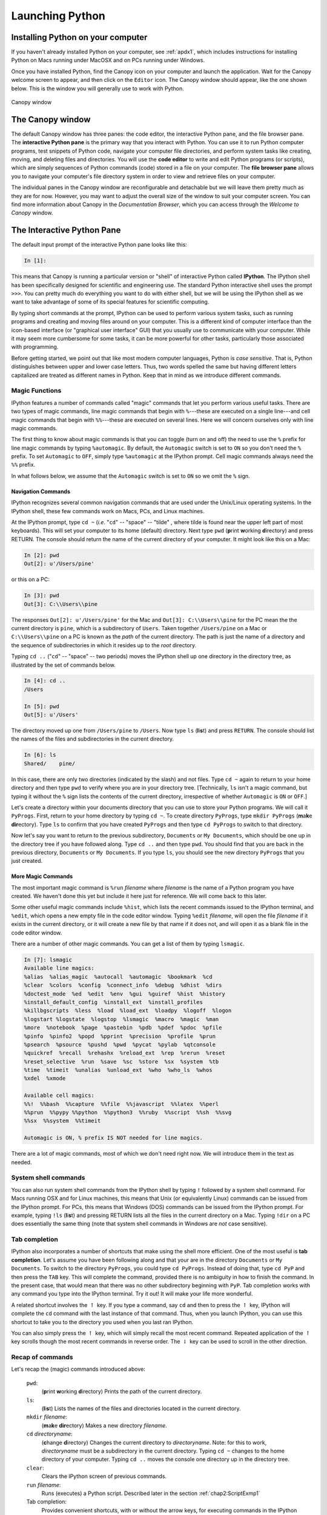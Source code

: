 .. highlight:: python
   :linenothreshold: 5

.. _chap2:

****************
Launching Python
****************

Installing Python on your computer
==================================

If you haven't already installed Python on your computer, see :ref:`apdx1`, which includes instructions for installing Python on Macs running under MacOSX and on PCs running under  Windows.

Once you have installed Python, find the Canopy icon on your computer and launch the application.  Wait for the Canopy welcome screen to appear, and then click on the ``Editor`` icon.  The Canopy window should appear, like the one shown below.  This is the window you will generally use to work with Python.

.. _fig-CanopyWindow:

.. figure:: /chap2/CanopyWindow.png
   :scale: 90 %
   :align: center
   :alt: Canopy window
   
   Canopy window

The Canopy window
=================

.. index::
   single: Canopy; window

.. index::
   single: Canopy; window

The default Canopy window has three panes: the code editor, the interactive Python pane, and the file browser pane.  The **interactive Python pane** is the primary way that you interact with Python.  You can use it to run Python computer programs, test snippets of Python code, navigate your computer file directories, and perform system tasks like creating, moving, and deleting files and directories.  You will use the **code editor** to write and edit Python programs (or scripts), which are simply sequences of Python commands (code) stored in a file on your computer.  The **file browser pane** allows you to navigate your computer's file directory system in order to view and retrieve files on your computer.  

The individual panes in the Canopy window are reconfigurable and detachable but we will leave them pretty much as they are for now.  However, you may want to adjust the overall size of the window to suit your computer screen.  You can find more information about Canopy in the *Documentation Browser*, which you can access through the *Welcome to Canopy* window.

.. index::
   single: Canopy; IPython pane

The Interactive Python Pane
===========================

The default input prompt of the interactive Python pane looks like this:

.. sourcecode:: ipython

    In [1]:

.. index::
   single: IPython; Canopy IPython pane
    
This means that Canopy is running a particular version or "shell" of interactive Python called **IPython**. The IPython shell has been specifically designed for scientific and engineering use.  The standard Python interactive shell uses the prompt ``>>>``.  You can pretty much do everything you want to do with either shell, but we will be using the IPython shell as we want to take advantage of some of its special features for scientific computing.

By typing short commands at the prompt, IPython can be used to perform various system tasks, such as running programs and creating and moving files around on your computer.  This is a different kind of computer interface than the icon-based interface (or "graphical user interface" GUI) that you usually use to communicate with your computer.  While it may seem more cumbersome for some tasks, it can be more powerful for other tasks, particularly those associated with programming.

Before getting started, we point out that like most modern computer languages, Python is *case sensitive*.  That is, Python distinguishes between upper and lower case letters.  Thus, two words spelled the same but having different letters capitalized are treated as different names in Python.  Keep that in mind as we introduce different commands.

Magic Functions
---------------

.. index::
   pair: IPython; magic functions

IPython features a number of commands called "magic" commands that let you perform various useful tasks.  There are two types of magic commands, line magic commands that begin with ``%``---these are executed on a single line---and cell magic commands that begin with ``%%``---these are executed on several lines.  Here we will concern ourselves only with line magic commands.

The first thing to know about magic commands is that you can toggle (turn on and off) the need to use the ``%`` prefix for line magic commands by typing ``%automagic``.  By default, the ``Automagic`` switch is set to ``ON`` so you don't need the ``%`` prefix.  To set ``Automagic`` to ``OFF``, simply type ``%automagic`` at the IPython prompt.  Cell magic commands always need the ``%%`` prefix.

In what follows below, we assume that the ``Automagic`` switch is set to ``ON`` so we omit the ``%`` sign.

.. index::
   single: IPython; navigation commands

Navigation Commands
^^^^^^^^^^^^^^^^^^^

IPython recognizes several common navigation commands that are used under the Unix/Linux operating systems.  In the IPython shell, these few commands work on Macs, PCs, and Linux machines.

At the IPython prompt, type ``cd ~`` (*i.e.* "``cd``" -- "space" -- "tilde" , where tilde is found near the upper left part of most keyboards).  This will set your computer to its home (default) directory.  Next type ``pwd`` (**p**\ rint **w**\ orking **d**\ irectory) and press RETURN.  The console should return the name of the current directory of your computer.  It might look like this on a Mac:

.. sourcecode:: ipython

    In [2]: pwd
    Out[2]: u'/Users/pine'

or this on a PC:

.. sourcecode:: ipython
    
    In [3]: pwd
    Out[3]: C:\\Users\\pine

The responses ``Out[2]: u'/Users/pine'`` for the Mac and ``Out[3]: C:\\Users\\pine`` for the PC mean the the current directory is ``pine``, which is a subdirectory of ``Users``.
Taken together ``/Users/pine`` on a Mac or ``C:\\Users\\pine`` on a PC is known as the *path* of the current directory.
The path is just the name of a directory and the sequence of subdirectories in which it resides up to the *root* directory.

Typing ``cd ..`` ("``cd``" -- "space" -- two periods) moves the IPython shell up one directory in the directory tree, as illustrated by the set of commands below.

.. sourcecode:: ipython
	
	In [4]: cd ..
	/Users
	
	In [5]: pwd
	Out[5]: u'/Users'

The directory moved up one from ``/Users/pine`` to ``/Users``.  Now type ``ls`` (**l**\ i\ **s**\ t) and press ``RETURN``.  The console should list the names of the files and subdirectories in the current directory.

.. sourcecode:: ipython
	
	In [6]: ls
	Shared/    pine/
    
In this case, there are only two directories (indicated by the slash) and not files.  Type ``cd ~`` again to return to your home directory and then type ``pwd`` to verify where you are in your directory tree.  [Technically, ``ls`` isn't a magic command, but typing it without the ``%`` sign lists the contents of the current directory, irrespective of whether ``Automagic`` is ``ON`` or ``OFF``.]

Let's create a directory within your documents directory that you can use to store your Python programs.  We will call it ``PyProgs``.  First, return to your home directory by typing ``cd ~``.  To create directory ``PyProgs``, type ``mkdir PyProgs`` (**m**\ a\ **k**\ e **dir**\ ectory).  Type ``ls`` to confirm that you have created ``PyProgs`` and then type ``cd PyProgs`` to switch to that directory.

Now let's say you want to return to the previous subdirectory, ``Documents`` or ``My Documents``, which should be one up in the directory tree if you have followed along.  Type ``cd ..`` and then type ``pwd``.  You should find that you are back in the previous directory, ``Documents`` or ``My Documents``.  If you type ``ls``, you should see the new directory ``PyProgs`` that you just created.

More Magic Commands
^^^^^^^^^^^^^^^^^^^

.. index::
   single: IPython; magic commands

The most important magic command is ``%run`` *filename* where *filename* is the name of a Python program you have created.  We haven't done this yet but include it here just for reference.  We will come back to this later.

Some other useful magic commands include ``%hist``, which lists the recent commands issued to the IPython terminal, and ``%edit``, which opens a new empty file in the code editor window.  Typing ``%edit`` *filename*, will open the file *filename* if it exists in the current directory, or it will create a new file by that name if it does not, and will open it as a blank file in the code editor window.

There are a number of other magic commands.  You can get a list of them by typing ``lsmagic``.

.. sourcecode:: ipython

	In [7]: lsmagic
	Available line magics:
	%alias  %alias_magic  %autocall  %automagic  %bookmark  %cd
	%clear  %colors  %config  %connect_info  %debug  %dhist  %dirs
	%doctest_mode  %ed  %edit  %env  %gui  %guiref  %hist  %history
	%install_default_config  %install_ext  %install_profiles
	%killbgscripts  %less  %load  %load_ext  %loadpy  %logoff  %logon
	%logstart %logstate  %logstop  %lsmagic  %macro  %magic  %man
	%more  %notebook  %page  %pastebin  %pdb  %pdef  %pdoc  %pfile
	%pinfo  %pinfo2  %popd  %pprint  %precision  %profile  %prun
	%psearch  %psource  %pushd  %pwd  %pycat  %pylab  %qtconsole
	%quickref  %recall  %rehashx  %reload_ext  %rep  %rerun  %reset
	%reset_selective  %run  %save  %sc  %store  %sx  %system  %tb
	%time  %timeit  %unalias  %unload_ext  %who  %who_ls  %whos
	%xdel  %xmode
	
	Available cell magics:
	%%!  %%bash  %%capture  %%file  %%javascript  %%latex  %%perl
	%%prun  %%pypy %%python  %%python3  %%ruby  %%script  %%sh  %%svg
	%%sx  %%system  %%timeit
	
	Automagic is ON, % prefix IS NOT needed for line magics.
	
There are a lot of magic commands, most of which we don't need right now.  We will introduce them in the text as needed.

..	_sysCommands:

System shell commands
---------------------

.. index::
   single: IPython; system shell commands

You can also run system shell commands from the IPython shell by typing ``!`` followed by a system shell command.  For Macs running OSX and for Linux machines, this means that Unix (or equivalently Linux) commands can be issued from the IPython prompt.  For PCs, this means that Windows (DOS) commands can be issued from the IPython prompt.  For example, typing  ``!ls`` (**l**\ i\ **s**\ t) and pressing RETURN lists all the files in the current directory on a Mac.  Typing ``!dir`` on a PC does essentially the same thing (note that system shell commands in Windows are *not* case sensitive).

.. index::
   pair: IPython; tab completion

Tab completion
--------------

IPython also incorporates a number of shortcuts that make using the shell more efficient.  One of the most useful is **tab completion**.  Let's assume you have been following along and that your are in the directory  ``Documents`` or ``My Documents``.  To switch to the directory ``PyProgs``, you could type ``cd PyProgs``.  Instead of doing that, type ``cd PyP`` and then press the ``TAB`` key.  This will complete the command, provided there is no ambiguity in how to finish the command.  In the present case, that would mean that there was no other subdirectory beginning with ``PyP``.  Tab completion works with any command you type into the IPython terminal.  Try it out!  It will make your life more wonderful.

A related shortcut involves the :math:`\uparrow` key.  If you type a command, say ``cd`` and then to press the :math:`\uparrow` key, IPython will complete the ``cd`` command with the last instance of that command.  Thus, when you launch IPython, you can use this shortcut to take you to the directory you used when you last ran IPython.

You can also simply press the :math:`\uparrow` key, which will simply recall the most recent command.  Repeated application of the :math:`\uparrow` key scrolls though the most recent commands in reverse order.  The :math:`\downarrow` key can be used to scroll in the other direction.

.. |uparrow| unicode:: U+02191 

Recap of commands
-----------------

Let's recap the (magic) commands introduced above:

	``pwd``:
		(**p**\ rint **w**\ orking **d**\ irectory) Prints the path of the current directory.

	``ls``:
		(**l**\ i\ **s**\ t)  Lists the names of the files and directories located in the current directory.

	``mkdir`` *filename*:
		(**m**\ a\ **k**\ e **dir**\ ectory)  Makes a new directory *filename*.

	``cd`` *directoryname*:
		(**c**\ hange **d**\ irectory)  Changes the current directory to *directoryname*.  Note: for this to work, *directoryname* must be a subdirectory in the current directory.  Typing ``cd ~`` changes to the home directory of your computer.  Typing ``cd ..`` moves the console one directory up in the directory tree.

	``clear``:
		Clears the IPython screen of previous commands.

	``run`` *filename*:
		Runs (executes) a Python script.  Described later in the section :ref:`chap2:ScriptExmp1`

	Tab completion:
		Provides convenient shortcuts, with or without the arrow keys, for executing commands in the IPython shell.


Interactive Python as a calculator
==================================

You can use the IPython shell to perform simple arithmatic calculations.  For example, to find the product :math:`3\times 15`, you type ``3*15`` at the ``In`` prompt and press ``RETURN``:

.. sourcecode:: ipython
    
    In [1]: 3*15
    Out[1]: 45

Python returns the correct product, as expected.  You can do more complicated calculations:

.. sourcecode:: ipython
    
    In [2]: 6+21/3
    Out[2]: 13.0

Let's try some more arithmetic:

.. sourcecode:: ipython
  
    In [3]: (6+21)/3
    Out[3]: 9.0

Notice that the effect of the parentheses in ``In [3]: (6+21)/3`` is to cause the addition to be performed first and then the division.  Without the parentheses, Python will always perform the multiplication and division operations *before* performing the addition and subtraction operations.  The order in which arithmetic operations are performed is the same as for most calculators: exponentiation first, then multiplication or division, then addition or subtraction, then left to right.

Binary arithmetic operations in Python
--------------------------------------
    
The table below lists the binary arithmatic operations in Python.  It has all the standard binary operators for arithmetic, plus a few you may not have seen before.

  +-----------------+----------+-----------+------------+
  | **Operation**   |**Symbol**|**Example**| **Output** |
  +=================+==========+===========+============+
  | addition        | ``+``    | ``12+7``  | ``19``     |
  +-----------------+----------+-----------+------------+
  | subtraction     | ``-``    | ``12-7``  | ``5``      |
  +-----------------+----------+-----------+------------+
  | multiplication  | ``*``    | ``12*7``  | ``84``     |
  +-----------------+----------+-----------+------------+
  | division        | ``/``    | ``12/7``  |``1.714285``|
  +-----------------+----------+-----------+------------+
  | floor division  | ``//``   | ``12//7`` | ``1``      |
  +-----------------+----------+-----------+------------+
  | remainder       | ``%``    | ``12%7``  | ``5``      |
  +-----------------+----------+-----------+------------+
  | exponentiation  | ``**``   | ``12**7`` |``35831808``|
  +-----------------+----------+-----------+------------+

*Floor division*, designated by the symbols ``//``, means divide and keep only the integer part without rounding.  *Remainder*, designated by the symbols ``%``, gives the remainder of after a floor division.

.. warning::  Integer division is different in Python 2 and 3

.. index:: integer division; Python 2 and 3 differences

One peculiarity of all versions of Python prior to version 3 is that dividing two integers by each other yields the "floor division" result---another integer.  Therefore ``12/7`` yields ``1`` whereas ``12./7`` or ``12/7.`` or ``12./7.`` all yield ``1.714285``.  Starting with version 3 of Python, all of the above expressions, including ``3/2`` yield ``1.714285``.  Unfortunately, we are using version 2.7 of Python so ``12/7`` yields ``1``.  You can force versions of Python prior to version 3 to divide integers like version 3 does by typing

.. sourcecode:: ipython

    from __future__ import division

at the beginning of an IPython session.  You only need to type it once and it works for the entire session.

Types of numbers
----------------

There are four different types of numbers in Python: plain integers, long integers, floating point numbers, and complex numbers.

**Plain integers**, or simply **integers**, are 32 bits (binary digits) long, which means they extend from :math:`-2^{31}=-2147483648` to :math:`2^{31}-1=2147483647`. One bit is used to store the sign of the integer so there are only 31 bits left---hence, the power of 31.  In Python, a number is automatically treated as an integer if is written without a decimal point and  it is within the bounds given above.  This means that ``23``, written without a  decimal point, is an integer and ``23.``, written with a decimal point, is a floating point number.  If an integer extends beyond the bounds of a simple integer, the it becomes a **long integer**, and is designated as such by an ``L`` following the last digit.  Here are some examples of integer arithmetic:

.. sourcecode:: ipython

    In [4]: 12*3
    Out[4]: 36

    In [5]: 4+5*6-(21*8)
    Out[5]: -134

    In [6]: 11/5
    Out[6]: 2.2

    In [7]: 11//5
    Out[7]: 2

    In [8]: 9734828*79372    # product of these two large integers
    Out[8]: 772672768016L    # is a long integer

For the binary operators ``+``, ``-``, ``*``, and ``//``, the output is an integer if the inputs are integers.  The only exception is if the result of the calculation is out of the bounds of Python integers, in which case Python automatically converts the result to a long integer.  The output of the division operator ``/`` is a floating point as of version 3 of Python.  If an integer output is desired when two integers are divided, the floor division operator ``//`` must be used.

**Floating point** numbers are essentially rational numbers and can have a fractional part; integers, by their very nature, have no fractional part.  In most versions of Python running on PCs or Macs, floating point numbers go between approximately :math:`\pm 2 \times 10^{-308}` and :math:`\pm 2 \times 10^{308}`.    Here are some examples of floating point arithmetic:

.. sourcecode:: ipython

    In [9]: 12.*3.
    Out[9]: 36.0

    In [10]: 123.4*(-53.9)/sqrt(5.)
    Out[10]: -2974.5338992050501

    In [11]: 11./5.
    Out[11]: 2.2

    In [12]: 11.//5.
    Out[12]: 2.0

    In [13]: 11.%5.
    Out[13]: 1.0

    In [14]: 6.022e23*300.
    Out[14]: 1.8066e+26

Note that the result of any operation involving only floating point numbers as inputs is a real number, even in the cases where the floor division ``//`` or remainder ``%`` operators are used.  The last output also illustrates an alternative way of writing floating point numbers as a mantissa followed by and ``e`` or ``E`` followed by a power of 10: so 1.23e-12 is equivalent to  :math:`1.23 \times 10^{-12}`.

We also sneaked into our calculations ``sqrt``, the square root function.  We will have more to say about functions in a few pages.

**Complex numbers** are written in Python as a sum of a real and imaginary part.  For example, the complex number :math:`3-2i` is represented as ``3-2j`` in Python where ``j`` represents :math:`\sqrt{-1}`.  Here are some examples of complex arithmetic:

.. sourcecode:: ipython

    In [15]: (2+3j)*(-4+9j)
    Out[15]: (-35+6j)

    In [16]: (2+3j)/(-4+9j)
    Out[16]: (0.1958762886597938-0.3092783505154639j)

    In [17]: sqrt(-3)
    Out[17]: nan

    In [18]: sqrt(-3+0j)
    Out[18]: 1.7320508075688772j

Notice that to obtain the expected result or :math:`\sqrt{-3}`, you must write the argument of the square root function as a complex number.  Otherwise, Python returns ``nan`` (not a number).

If you multiply an integer by a floating point number, the result is a floating point number.  Similarly, if you multiply a floating point number by a complex number, the result is a complex number.  Python always promotes the result to the most complex of the inputs.

.. index::
   single: Python; module
   pair: module; NumPy
   pair: module; SciPy
   pair: module; MatPlotLib

Python Modules
==============

The Python computer language consists of a "core" language plus a vast collection of supplementary software that is contained in **modules**.  Many of these modules come with the standard Python distribution and provide added functionality for performing computer system tasks.  Other modules provide more specialized capabilities that not every user may want.  You can think of these modules as a kind of library from which you can borrow according to your needs.

We will need three Python modules that are not part of the core Python distribution, but are nevertheless widely used for scientific computing.  The three modules are

    NumPy
    	is the standard Python package for scientific computing with Python.  It provides the all-important ``array`` data structure, which is at the very heart of NumPy.  In also provides tools for creating and manipulating arrays, including indexing and sorting, as well as basic logical operations and element-by-element arithmetic operations like addition, subtraction, multiplication, division, and exponentiation.  It includes the basic mathematical functions of trigonometry, exponentials, and logarithms, as well vast collection of special functions (Bessel functions, *etc.*), statistical functions, and random number generators.  It also includes a large number of linear algebra routines that overlap with those in SciPy, although the SciPy routines tend to be more complete.  You can find more information about NumPy at http://docs.scipy.org/doc/numpy/reference/index.html.

    SciPy
    	provides a wide spectrum of mathematical functions and numerical routines for Python.  SciPy makes extensive use of NumPy arrays so when you import SciPy, you should always import NumPy too.  In addition to providing basic mathematical functions, SciPy provides Python "wrappers" for numerical software written in other languages, like Fortran, C, or C++.  A  "wrapper" provides a transparent easy-to-use Python interface to standard numerical software, such as routines for doing curve fitting and numerically solving differential equations.  SciPy greatly extends the power of Python and saves you the trouble of writing software in Python that someone else has already written and optimized in some other language.  You can find more information about SciPy at http://docs.scipy.org/doc/scipy/reference/.
    	
    MatPlotLib
    	is the standard Python package for making two and three dimensional plots.  MatPlotLib makes extensive use of NumPy arrays.  You will make all of your plots in Python using this package.  You can find more information about MatPlotLib at http://MatPlotLib.sourceforge.net/.
  
We will use these three modules extensively and therefore will provide introductions to their capabilities as we develop Python in this manual.  The links above provide much more extensive information and you will certainly want to refer to them from time to time.
    
These modules, NumPy, MatPlotLib, and SciPy, are built into the IPython shell so we can use them freely in that environment.  Later, when we introduce Python programs (or scripts), we will see that in those cases you must explicitly load these modules using the ``import`` command to have access to them.

Finally, we note that you can write your own Python modules.  They are a convenient way of packaging and storing Python code so that you can reuse it.  We defer learning about how to write modules until after we have learned about Python.

.. _chap2:NumPyFuncs:

Python functions: a first look
==============================

A function in Python is similar to a mathematical function.  In consists of a name and one or more arguments contained inside parentheses, and it produces some output.  For example, the NumPy function ``sin(x)`` calculates the sine of the number ``x`` (where ``x`` is expressed in radians).  Let's try it out in the IPython shell:

.. sourcecode:: ipython

    In [1]: sin(0.5)
    Out[1]: 0.47942553860420301

The argument of the function can be a number or any kind of expression whose output produces a number.  For example, the function ``log(x)`` calculates the natural logarithm of ``x``.  All of the following expressions are legal and produce the expected output:

.. sourcecode:: ipython
    
    In [2]: log(sin(0.5))
    Out[2]: -0.73516668638531424
    
    In [3]: log(sin(0.5)+1.0)
    Out[3]: 0.39165386283471759
    
    In [4]: log(5.5/1.2)
    Out[4]: 1.5224265354444708

.. index::
   pair: NumPy; functions

Some NumPy functions
--------------------

.. index::
   pair: NumPy; functions

NumPy includes an extensive library of mathematical functions.  In the table below, we list some of the most useful ones.  A much more complete list is available at http://docs.scipy.org/doc/numpy/reference/ufuncs.html#math-operations.


  +---------------+-------------------------------------------------------+
  | **Function**  | **Description**                                       |
  +===============+=======================================================+
  | ``sqrt(x)``   | Square root of :math:`x`                              |
  +---------------+-------------------------------------------------------+
  | ``exp(x)``    | Exponential of x, *i.e.* :math:`e^{x}`                |
  +---------------+-------------------------------------------------------+
  | ``log(x)``    | Natural log of x, *i.e.* :math:`\ln x`                |
  +---------------+-------------------------------------------------------+
  | ``log10(x)``  | Base 10 log of :math:`x`                              |
  +---------------+-------------------------------------------------------+
  | ``degrees(x)``| Converts :math:`x` from radians to degrees            |
  +---------------+-------------------------------------------------------+
  | ``radians(x)``| Converts :math:`x` from degrees to radians            |
  +---------------+-------------------------------------------------------+
  | ``sin(x)``    | Sine of :math:`x` (:math:`x` in radians)              |
  +---------------+-------------------------------------------------------+
  | ``cos(x)``    | Cosine :math:`x` (:math:`x` in radians)               |
  +---------------+-------------------------------------------------------+
  | ``tan(x)``    | Tangent :math:`x` (:math:`x` in radians)              |
  +---------------+-------------------------------------------------------+
  | ``arcsin(x)`` | Arc sine (in radians) of :math:`x`                    |
  +---------------+-------------------------------------------------------+
  | ``arccos(x)`` | Arc cosine (in radians) of :math:`x`                  |
  +---------------+-------------------------------------------------------+
  | ``arctan(x)`` | Arc tangent (in radians) of :math:`x`                 |
  +---------------+-------------------------------------------------------+
  | ``fabs(x)``   | Absolute value of :math:`x`                           |
  +---------------+-------------------------------------------------------+
  | ``round(x)``  | Rounds a float to nearest integer                     |
  +---------------+-------------------------------------------------------+
  | ``floor(x)``  | Rounds a float *down* to nearest integer              |
  +---------------+-------------------------------------------------------+
  | ``ceil(x)``   | Rounds a float *up* to nearest integer                |
  +---------------+-------------------------------------------------------+
  | ``sign(x)``   | -1 if :math:`x<0`, +1 if :math:`x>0`, 0 if :math:`x=0`|
  +---------------+-------------------------------------------------------+

The functions discussed here all have one input and one output.  Python functions can, in general, have multiple inputs and multiple outputs.  We will discuss these and other features of functions later when we take up functions in the context of user-defined functions.

Keyword arguments
-----------------

In addition to regular arguments, Python functions can have keyword arguments (``kwargs``).  Keyword arguments are *optional* arguments that need not be specified when a function is called.  See :ref:`chap5BasicPlotting` for examples of the use of keyword arguments.  For the moment, we don't need them so we defer a full discussion of keyword arguments until we introduce them in the section on :ref:`userDefdFuncs`.

Variables
=========

Names and the assignment operator
---------------------------------

.. index::
   single: variable
   single: assignment operator

A variable is a name that is used to store data.  It can be used to store different kinds of data, but here we consider the simplest case where the data is a single numerical value.  Here are a few examples:

.. sourcecode:: ipython

    In [1]: a = 23

    In [2]: p, q = 83.4, sqrt(2)

The equal sign "``=``" is the *assignment operator*.  In the first statement, it assigns the value of 23 to the variable ``a``.  In the second statement it assigns a value of 83.4 to ``p`` and a value of 1.4142135623730951 to ``q``.  To be more precise, the name of a variable, such as ``a``, is associated with a *memory location* in your computer; the assignment variable tells the computer to put a particular piece of data, in this case a numerical value, in that memory location.  Note that Python stores the *numerical value*, not the expression used to generate it.  Thus, ``q`` is assigned the 17-digit number 1.4142135623730951 generated by evaluating the expression ``sqrt(2)``, *not* with :math:`\sqrt{2}`.  (Actually the value of ``q`` is stored as a  binary, base 2, number using scientific notation with a mantissa and an exponent.)

Suppose we write

.. sourcecode:: ipython

    In [3]: b = a

In this case Python associates a new memory location with the name ``b``, distinct from the one associated with ``a``, and sets the value stored at that memory location to 23, the value of ``a``.  The following sequence of statements demonstrate that fact.  Can you see how?  Notice that simply typing a variable name and pressing ``Return`` prints out the value of the variable.

.. sourcecode:: ipython

    In [4]: a=23

    In [5]: b=a

    In [6]: a
    Out[6]: 23

    In [7]: b
    Out[7]: 23

    In [8]: a=12

    In [9]: a
    Out[9]: 12

    In [10]: b
    Out[10]: 23

The assignment variable works from right to left; that is, it assigns the value of the number on the right to the variable name on the left.  Therefore, the statement "``5=a``" makes no sense in Python.  The assignment operator "``=``" in Python is not equivalent to the equals sign ":math:`=`" we are accustomed to in algebra.

The assignment operator can be used to increment or change the value of a variable

.. sourcecode:: ipython
    
    In [11]: b = b+1

    In [12]: b
    Out[12]: 24 

The statement, ``b = b+1`` makes no sense in algebra, but in Python (and most computer languages), it makes perfect sense: it means "add 1 to the current value of ``b`` and assign the result to ``b``."  This  construction appears so often in computer programming that there is a special set of operators to perform such changes to a variable: ``+=``, ``-=``, ``*=``, and ``/=``.  Here are some examples of how they work:

.. sourcecode:: ipython
    
    In [13]: c , d = 4, 7.92

    In [14]: c += 2
    
    In [15]: c
    Out[15]: 6
    
    In [16]: c *= 3
    
    In [16]: c
    Out[16]: 18
    
    In [17]: d /= -2
    
    In [17]: d
    Out[17]: -3.96
    
    In [18]: d -= 4
    
    In [19]: d
    Out[19]: -7.96

Verify that you understand how the above operations work.

.. index::
   single: variable names

Legal and recommended variable names
------------------------------------

Variable names in Python must start with a letter, and can be followed by as many alphanumeric characters as you like. Spaces are not allowed in variable names.  However, the underscore character "``_``" is allowed, but no other character that is not a letter or a number is permitted.

Recall that Python is *case sensitive*, so the variable ``a`` is distinct from the variable ``A``.

We recommend giving your variables descriptive names as in the following calculation:

.. sourcecode:: ipython
    
    In [20]: distance = 34.

    In [21]: time_traveled = 0.59

    In [22]: velocity = distance/time_traveled

    In [23]: velocity
    Out[23]: 57.6271186440678

The variable names ``distance``, ``time_traveled``, and ``velocity`` immediately remind you of what is being calculated here.  This is good practice.  But so is keeping variable names reasonably short, so don't go nuts!

.. index::
   single: reserved words

Reserved words in Python
------------------------

There are also some names or words that are reserved by Python for special purposes or functions.  You must avoid using these names, which are provided here for your reference:

  +------------+-----------+----------+----------+---------+
  |``and``     |``del``    |``from``  |``not``   |``while``|
  +------------+-----------+----------+----------+---------+
  |``as``      |``elif``   |``global``|``or``    |``with`` |
  +------------+-----------+----------+----------+---------+
  |``assert``  |``else``   |``if``    |``pass``  |``yield``|
  +------------+-----------+----------+----------+---------+
  |``break``   |``except`` |``import``|``print`` |         |
  +------------+-----------+----------+----------+---------+
  |``class``   |``exec``   |``in``    |``raise`` |         |
  +------------+-----------+----------+----------+---------+
  |``continue``|``finally``|``is``    |``return``|         |
  +------------+-----------+----------+----------+---------+
  |``def``     |``for``    |``lambda``|``try``   |         |
  +------------+-----------+----------+----------+---------+                                                            

In addition, you should not use function names, like ``sin``, ``cos``, and ``sqrt``, defined in the SciPy, NumPy, or any other library that you are using.

.. index::
   single: scripts
   single: programs

Script files and programs
=========================

Performing calculations in the IPython shell is handy if the calculations are short.  But calculations quickly become tedious when they are more than a few lines long.  If you discover you made a mistake at some early step, for example, you may have to go back and retype all the steps subsequent to the error.  The solution to this problem is to save your code in a file.  Saving code in a file means you can just correct the error and rerun the code without having to retype it.  Saving code can also be useful if you want to reuse it later, perhaps with different inputs.

When we save code in a computer file, we call the sequence of commands stored in the file a *script* or a *program* or sometimes a *routine*.  Programs can become quite sophisticated and complex.  Here we are only going to introduce the simplest features of programming by writing a very simple script.  Much later, we will introduce some of the more advanced features of programming.

.. index::
   single: Canopy; Code Editor
   pair: Canopy; tab completion

To write a script you need a text editor.  In principle, any text editor will do, but it's more convenient to use an editor that was designed for the task.  We are going to use the **Code Editor** in the Canopy window that appears when you launch the Canopy application (see  :ref:`fig-CanopyWindow`).  This editor, like most good programming editors, provides syntax highlighting, which color codes key words, comments, and other features of the Python syntax according to their function, and thus makes it easier to read the code and easier to spot programming mistakes.  The Canopy code editor also provides syntax checking, much like a spell-checker in a word processing program, that identifies many coding errors.  This can greatly speed the coding process.  Tab completion also works in the Canopy Code Editor.

.. _chap2:ScriptExmp1:

Scripting Example 1
-------------------

Let's work through an example to see how scripting works.  Suppose you are going on a road trip and you would like to estimate how long the drive will take, how much gas you will need, and the cost of the gas.  It's a simple calculation.  As inputs, you will need the distance of the trip, your average speed, the cost of gasoline, and the mileage of your car.

Writing a script to do these calculations is straightforward.  First, launch Canopy and open the code editor.  You should see a tab with the word ``untitled`` at the top left of the code editor pane (see :ref:`fig-CanopyWindow`).  If you don't, go to the ``File`` menu and select ``New File``.  Use the mouse to place your cursor at the top of the code editor pane.  Enter the following code and *save the code* in a file called ``myTrip.py`` in the ``PyProgs`` folder you created earlier.  This stores your script (or program) on your computer's disk.  The exact name of the file is not important but the extension ``.py`` is essential.  It tells the computer, and more importantly Python, that this is a Python program.

.. sourcecode:: python

    # Calculates time, gallons of gas used, and cost of gasoline for
    # a trip
    distance = 400.         # miles
    mpg = 30.               # car mileage
    speed = 60.             # average speed
    costPerGallon = 4.10    # price of gas
    
    time = distance/speed
    gallons = distance/mpg
    cost = gallons*costPerGallon

The number (or hash) symbol ``#`` is the "comment" character in Python; anything on a line following ``#`` is ignored when the code is executed.  Judicious use of comments in your code will make your code much easier to understand days, weeks, or months after the time you wrote it.  Use comments generously.

Python ignores blank spaces or "white space" as it is sometimes called. The statement ``costPerGallon = 4.10`` in the above program could equally well be written as ``costPerGallon=4.10`` without the spaces before and after the ``=`` assignment operator; either way the statement means the same thing.  Similarly, the white space after ``costPerGallon = 4.10`` but before the comment (hash) symbol is also ignored by Python.  The idea is that you should use white space to make your program more readable.

Now you are ready to run the code.  Before doing so, you first need to use the IPython console to move to the ``PyProgs`` directory where the file containing the code resides.  From the IPython console, use the ``cd`` command to move to the ``PyProgs`` directory.  For example, you might type

.. sourcecode:: ipython

    In [1]: cd ~/Documents/PyProgs/

To  *run* or *execute* a script, simply type ``run`` *filename*, which in this case means type ``run myTrip.py``.  When you run a script, Python simply executes the sequence of commands in the order they appear.  

.. sourcecode:: ipython

    In [2]: run myTrip.py

Once you have run the script, you can see the values of the variables calculated in the script simply by typing the name of the variable.  IPython responds with the value of that variable.

.. sourcecode:: ipython

    In [3]: time
    Out[3]: 6.666666666666667

    In [4]: gallons
    Out[4]: 13.333333333333334

    In [5]: cost
    Out[5]: 54.666666666666664

You can change the number of digits IPython displays using the command ``%precision``:

.. sourcecode:: ipython

    In [6]: %precision 2
    Out[6]: u'%.2f'

    In [7]: time
    Out[7]: 6.67

    In [8]: gallons
    Out[8]: 13.33

    In [9]: cost
    Out[9]: 54.67

Typing ``%precision`` returns IPython to its default state;  ``%precision %e`` causes IPython to display numbers in exponential format (scientific notation).

.. _printNote:

Note about printing
^^^^^^^^^^^^^^^^^^^

If you want your script to return the value of a variable (that is, print the value of the variable to your computer screen), use the ``print`` function.  For example, at the end of our script, if we include the code

.. sourcecode:: python

	print(time)
	print(gallons)
	print(cost)

the script will return the values of the variables ``time``, ``gallons``, and ``cost`` that the script calculated.  We will discuss the ``print`` function in much greater detail, as well as other methods for data output, in Chapter 4 on :ref:`chap4`.

.. _chap2:ScriptExmp2:

Scripting Example 2
-------------------

Let's try another problem.  Suppose you want to find the distance between two Cartesian coordinates :math:`(x_1, y_1, z_1)` and :math:`(x_2, y_2, z_2)`.  The distance is given by the formula

.. math::
    
    \Delta r = \sqrt{(x_2-x_1)^2+(y_2-y_1)^2+(z_2-z_1)^2}

Now let's write a script to do this calculation and save it in a file called ``twoPointDistance.py``.

.. sourcecode:: python
    :linenos:

    # Calculates the distance between two 3d Cartesian coordinates
    import numpy as np
    
    x1, y1, z1 = 23.7, -9.2, -7.8
    x2, y2, z2 = -3.5, 4.8, 8.1
    
    dr = np.sqrt( (x2-x1)**2 + (y2-y1)**2 + (z2-z1)**2 )
    
We have introduced extra spaces into some of the expressions to improve readability.  They are not necessary; where and whether you include them is largely a matter of taste.

There are two important differences between the code above and the commands we would have written into the IPython console to execute the same set of commands.  The first is the statement on the second line

.. sourcecode:: python

    ...
    import numpy as np
    ...

and the second is the "``np.``" in front of the ``sqrt`` function on the last line.  If you leave out the ``import numpy as np`` line and remove the ``np.`` in front of the ``sqrt`` function, you will get the following error message

.. sourcecode:: ipython

    ----> 7 dr = sqrt( (x2-x1)**2 + (y2-y1)**2 + (z2-z1)**2 )
    
    NameError: name 'sqrt' is not defined

The reason for the error is that the ``sqrt`` function is not a part of core Python.  But it is a part of the NumPy module discussed earlier.  To make the NumPy library available to the script, you need to add the statement ``import numpy as np``.  Then, when you call a NumPy function, you need to write the function with the ``np.`` prefix.  Failure to do either will result in a error message.  Now we can run the script.

.. sourcecode:: ipython

    In [10]: run twoPointDistance.py
    
    In [11]: dr
    Out[11]: 34.48

The script works as expected.

The reason we do not have to import NumPy when working in the IPython shell is that it is done automatically when the IPython shell is launched.  Similarly, the package MatPlotLib is also automatically loaded (imported) when IPython is launched.  However, when a script or program is executed, it is run on its own outside the IPython shell, even if the command to run the script is executed from the IPython shell.

.. index::
    single: line continuation

Line continuation
^^^^^^^^^^^^^^^^^

From time to time, a line of code in a script will be unusually long, which can make the code difficult to read.  In such cases, it is advisable to split the code onto several lines. For example, line 7 in the preceding script could be written as

.. sourcecode:: ipython

    dr = np.sqrt( (x2-x1)**2 
                + (y2-y1)**2 
                + (z2-z1)**2 )

You can generally continue an expression on another line in Python for code that is within a function argument, as it is here where the line is split inside the argument of the square root function.  Note that the sub-expressions written on different lines are lined up.  This is done solely to improve readability; Python does not require it. Nevertheless, as the whole point of splitting a line is to improve readability, it's best to line up expressions so as to maximize readability.

You can split any Python line inside of parentheses, brackets, and braces, as illustrated above.  You can split it other places as well by using the backslash (``\``) character.  For example, the code

.. sourcecode:: ipython

    a = 1 + 2 \
      + 3 + 4

is equivalent to

.. sourcecode:: ipython

    a = 1 + 2 + 3 + 4

So you can use backslash character (``\``) of explicit line continuation when implicit line continuation won't work.
    
.. _importmods:

Importing Modules
=================

.. index::
   single: module; importing

We saw in Example 2 in the last section that we needed to import the NumPy module in order to use the ``sqrt`` function.  Indeed the NumPy library contains many useful functions, some of which are listed in section :ref:`chap2:NumPyFuncs`.  Whenever any NumPy functions are used, the NumPy library must be loaded using an ``import`` statement.

There are a few ways to do this.  The one we generally recommend is to use the ``import as`` implementation that we used in Example 2.  For the main NumPy and MatPlotLib libraries, this is implemented as follows:

.. sourcecode:: python

    import numpy as np
    import maplotlib.pyplot as plt

These statements import the entire library named in the ``import`` statement and associate a prefix with the imported library: ``np`` and ``plt`` in the above examples.  Functions from within these libraries are then called by attaching the appropriate prefix with a period *before* the function name.  Thus, the functions ``sqrt`` or ``sin`` from the NumPy library are called using the syntax ``np.sqrt`` or ``np.sin``; the functions ``plot`` or ``xlabel`` from the ``maplotlib.pyplot`` would be called using ``plt.plot`` or ``plt.xlabel``.

Alternatively, the NumPy and MatPlotLib libraries can be called simply by writing

.. sourcecode:: python

    import numpy
    import maplotlib.pyplot

When loaded this way, the ``sqrt`` function would be called as ``numpy.sqrt`` and the ``plot`` function would be called as ``MatPlotLib.pyplot.plot``.  The ``import as`` syntax allows you to define nicknames for ``numpy`` and ``maplotlib.pyplot``.  Nearly any nickname can be chosen, but the Python community has settled on the nicknames ``np`` and ``plt`` for ``numpy`` and ``maplotlib.pyplot``, so you are advised to stick with those.  Using the standard nicknames makes your code more readable.

You can also import a single functions or subset of functions from a module without importing the entire module.  For example, suppose you wanted to import just the natural log function ``log`` from NumPy.  You could write

.. sourcecode:: python

    from numpy import log

To use the ``log`` function in a script, you would write

.. sourcecode:: python

    a = log(5)

which would assign the value ``1.6094379124341003`` to the variable ``a``.  If you wanted to import the three functions, ``log``, ``sin``, and ``cos``, you would write

.. sourcecode:: python

    from numpy import log, sin, cos

and would similarly use them without an "``np.``" prefix.  In general, we do not recommend using the the ``from`` *module* ``import ...`` way of importing functions.  When reading code, it makes it harder to determine from which modules functions are imported, and can lead to clashes between similarly named functions from different modules.  Nevertheless, you will see the form used in programs you encounter on the web and elsewhere so it is important to understand the syntax.

Getting help: documentation in IPython shell
============================================

Help is never far away when you are running the IPython shell.  To obtain information on any valid Python or NumPy function, and many MatPlotLib functions, simply type ``help(`` *function* ``)``, as illustrated here

.. sourcecode:: ipython

    In [1]: help(range)
    range([start,] stop[, step]) -> list of integers
    
    Return a list containing an arithmetic progression of integers.
    range(i, j) returns [i, i+1, i+2, ..., j-1]; start (!) defaults
    to 0.  When step is given, it specifies the increment (or
    decrement).  For example, range(4) returns [0, 1, 2, 3].  The
    end point is omitted! These are exactly the valid indices for a
    list of 4 elements.
    
Often, the information provided can be quite extensive and you might find it useful to clear the IPython window with the ``clear`` command so you can easily scroll back to find the beginning of the documentation.  You may have also noticed that when you type the name of a function plus the opening parenthesis, IPython displays a window showing the first dozen lines or so of the documentation on that function.
    
Programming is a detail-oriented activity
=========================================

Now that you have a little experience with Python and computer programming, it's time for an important reminder: *Programming is a detail-oriented activity*.  To be good at computer programming, to avoid frustration when programming, you must pay attention to details.  A misplaced or forgotten comma or colon can keep your code from working.  Note that I did not say it can "keep your code from working *well*"; it can keep your code from working at all!  Worse still, little errors can make your code give erroneous answers, where your code appears to work, but in fact does not!  So pay attention to the details!  

This raises a second point: sometimes your code will run but give the wrong answer because of a programming error or because of a more subtle error in your algorithm.  For this reason, it is important to test your code to make sure it is behaving properly.  Test it to make sure it gives the correct answers for cases where you already know the correct answer or where you have some independent means of checking it.  Test it in limiting cases, that is, for cases that are at the extremes of the sets of parameters you will employ.  Always test your code; this is a cardinal rule of programming.

.. raw:: latex

    \newpage

Exercises
=========

1.  A ball is thrown vertically up in the air from a height :math:`h_0` above the ground at an initial velocity :math:`v_0`. Its subsequent height :math:`h` and velocity :math:`v` are given by the equations

    .. math::

        h &= h_0 + v_0t - \tfrac{1}{2}gt^2 \\
        v &= v_0 - gt

    where :math:`g = 9.8` is the acceleration due to gravity in :math:`\mathrm{m/s^2}`. Write a script that 
finds the height :math:`h` and velocity :math:`v` at a time :math:`t` after the ball is thrown. Start the script by setting :math:`h_0 = 1.2` (meters) and :math:`v_0 = 5.4` (m/s) and have your script print out the values of height and velocity (see :ref:`printNote`). Then use the script to find the height and velocity after 0.5 seconds. Then modify your script to find them after 2.0 seconds.

#.  Write a script that defines the variables :math:`V_0 = 10`, :math:`a = 2.5`, and :math:`z = 4\tfrac{1}{3}`, and then evaluates the expression

    .. math::

        V = V_0 \left( 1 - \frac{z}{\sqrt{a^2+z^2}} \right) \;.

    Then find :math:`V` for :math:`z=8\frac{2}{3}` and print it out (see :ref:`printNote`). Then find :math:`V` for :math:`z=13` by changing the value of :math:`z` in your script.

#.  Write a single Python script that calculates the following expressions:

        (a) :math:`\displaystyle\frac{2 + e^{2.8}}{\sqrt{13}-2}`
        (b) :math:`\displaystyle\frac{1-(1+\ln 2)^{-3.5}}{1+\sqrt{5}}`
        (c) :math:`\displaystyle\sin\left( \frac{2-\sqrt{2}}{2+\sqrt{2}} \right)`
    
    After running your script in the IPython shell, typing ``a``, ``b``, or ``c`` at the IPython prompt should yield the value of the expressions in (a), (b), or (c), respectively.

#.  A quadratic equation with the general form

    .. math::

        ax^2+bx+c=0
    
    has two solutions given by the quadratic formula

    .. math::

        x = \frac{-b \pm \sqrt{b^2-4ac}}{2a} \;.
    
    (a) Given :math:`a`, :math:`b`, and :math:`c` as inputs, write a script that gives the numerical values of the two solutions.  Write the constants :math:`a`, :math:`b`, and :math:`c` as floats, and show that your script gives the correct solutions for a few test cases when the solutions are real numbers, that is, when the discriminant :math:`b^2-4ac \ge 0`.  Use the ``print`` function in your script, discussed at the end of Section 2.8.1 :ref:`chap2:ScriptExmp1`, to print out your two solutions.
    (b) Written this way, however, your script gives an error message when the solutions are complex.  For example, see what happens when :math:`a=1`, :math:`b=2`, and :math:`c=3`.  You can fix this using statements in your script like ``a = a+0j`` after setting ``a`` to some float value.  Thus, you can make the script work for any set of real inputs for :math:`a`, :math:`b`, and :math:`c`.  Again, use the ``print`` function to print out your two solutions.







































